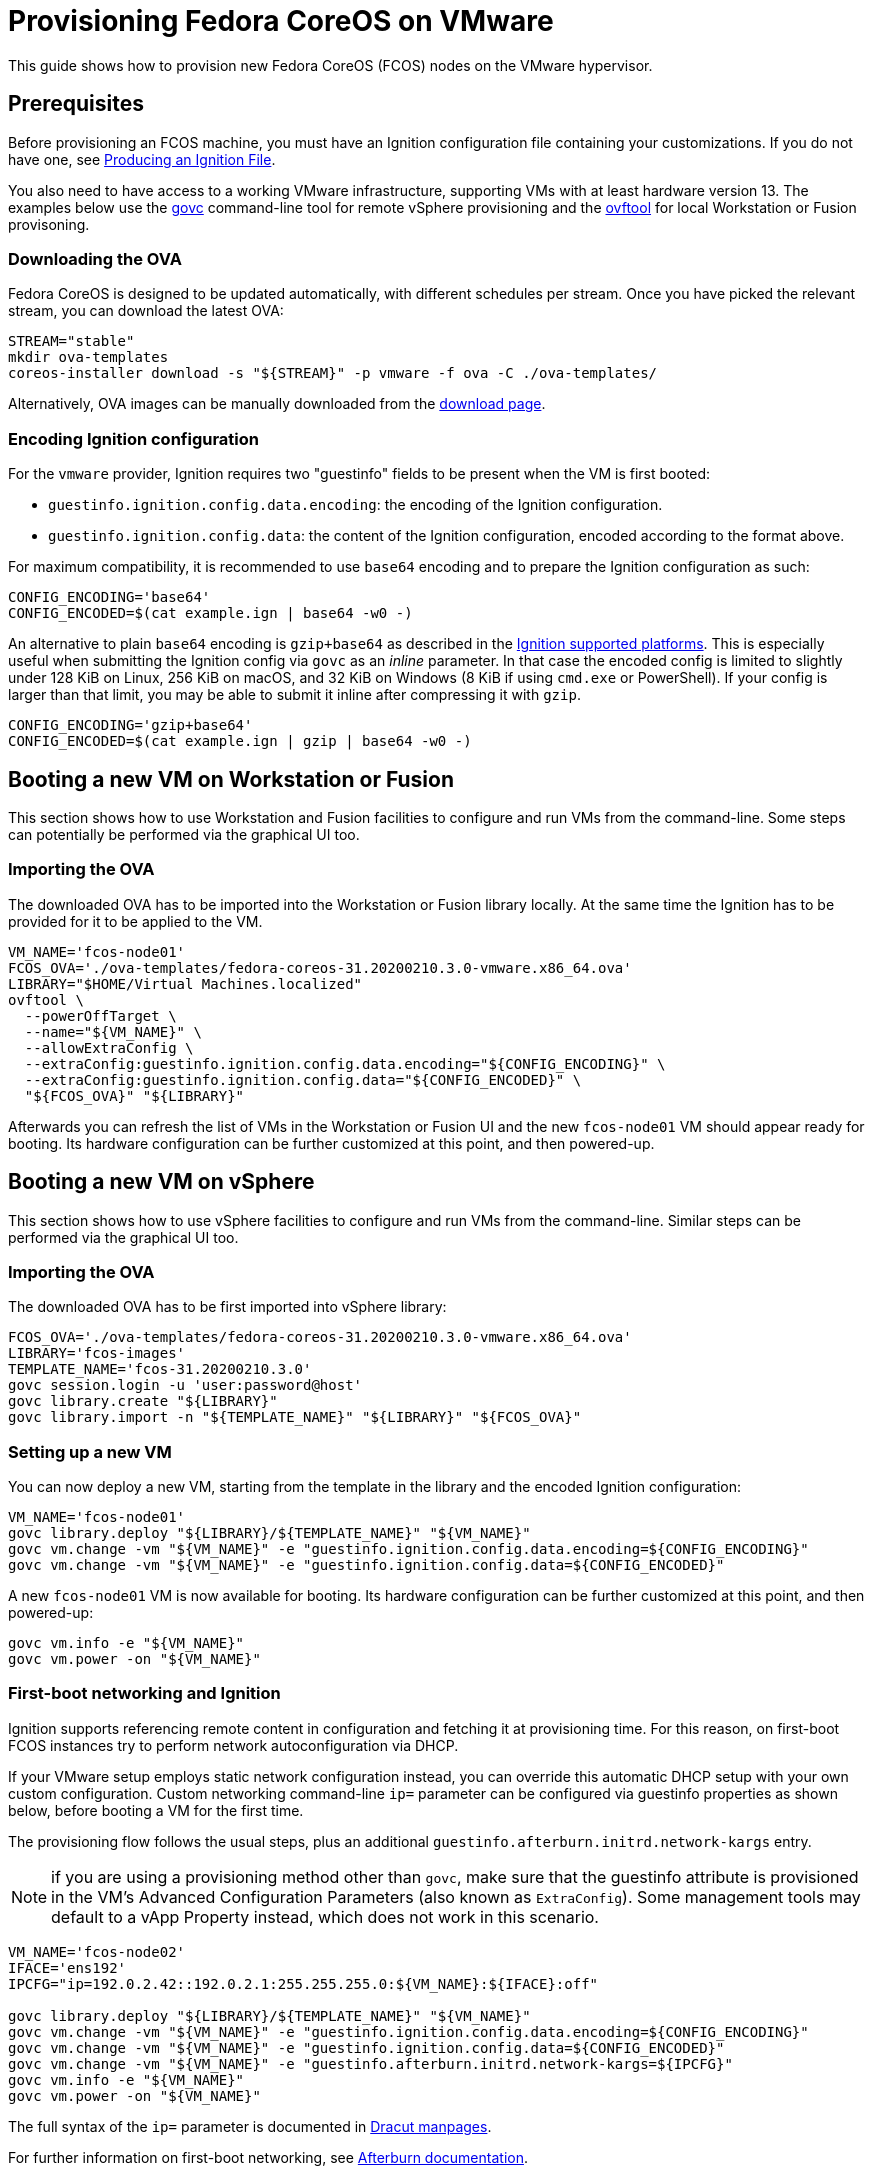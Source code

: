 = Provisioning Fedora CoreOS on VMware

This guide shows how to provision new Fedora CoreOS (FCOS) nodes on the VMware hypervisor.

== Prerequisites

Before provisioning an FCOS machine, you must have an Ignition configuration file containing your customizations. If you do not have one, see xref:producing-ign.adoc[Producing an Ignition File].

You also need to have access to a working VMware infrastructure, supporting VMs with at least hardware version 13.
The examples below use the https://github.com/vmware/govmomi/blob/v0.22.2/govc/README.md[govc] command-line tool for remote vSphere provisioning and the https://code.vmware.com/web/tool/4.4.0/ovf[ovftool] for local Workstation or Fusion provisoning.

=== Downloading the OVA

Fedora CoreOS is designed to be updated automatically, with different schedules per stream.
Once you have picked the relevant stream, you can download the latest OVA:

[source, bash]
----
STREAM="stable"
mkdir ova-templates
coreos-installer download -s "${STREAM}" -p vmware -f ova -C ./ova-templates/
----

Alternatively, OVA images can be manually downloaded from the https://getfedora.org/coreos/download/[download page].

=== Encoding Ignition configuration

For the `vmware` provider, Ignition requires two "guestinfo" fields to be present when the VM is first booted:

* `guestinfo.ignition.config.data.encoding`: the encoding of the Ignition configuration.
* `guestinfo.ignition.config.data`: the content of the Ignition configuration, encoded according to the format above.

For maximum compatibility, it is recommended to use `base64` encoding and to prepare the Ignition configuration as such:

[source, bash]
----
CONFIG_ENCODING='base64'
CONFIG_ENCODED=$(cat example.ign | base64 -w0 -)
----

An alternative to plain `base64` encoding is `gzip+base64` as described in the https://coreos.github.io/ignition/supported-platforms/[Ignition supported platforms]. This is especially useful when submitting the Ignition config via `govc` as an _inline_ parameter. In that case the encoded config is limited to slightly under 128 KiB on Linux, 256 KiB on macOS, and 32 KiB on Windows (8 KiB if using `cmd.exe` or PowerShell). If your config is larger than that limit, you may be able to submit it inline after compressing it with `gzip`.

[source, bash]
----
CONFIG_ENCODING='gzip+base64'
CONFIG_ENCODED=$(cat example.ign | gzip | base64 -w0 -)
----

== Booting a new VM on Workstation or Fusion

This section shows how to use Workstation and Fusion facilities to configure and run VMs from the command-line. Some steps can potentially be performed via the graphical UI too.

=== Importing the OVA

The downloaded OVA has to be imported into the Workstation or Fusion library locally. At the same time the Ignition has to be provided for it to be applied to the VM.

[source, bash]
----
VM_NAME='fcos-node01'
FCOS_OVA='./ova-templates/fedora-coreos-31.20200210.3.0-vmware.x86_64.ova'
LIBRARY="$HOME/Virtual Machines.localized"
ovftool \
  --powerOffTarget \
  --name="${VM_NAME}" \
  --allowExtraConfig \
  --extraConfig:guestinfo.ignition.config.data.encoding="${CONFIG_ENCODING}" \
  --extraConfig:guestinfo.ignition.config.data="${CONFIG_ENCODED}" \
  "${FCOS_OVA}" "${LIBRARY}"
----

Afterwards you can refresh the list of VMs in the Workstation or Fusion UI and the new `fcos-node01` VM should appear ready for booting. Its hardware configuration can be further customized at this point, and then powered-up.

== Booting a new VM on vSphere

This section shows how to use vSphere facilities to configure and run VMs from the command-line. Similar steps can be performed via the graphical UI too.

=== Importing the OVA

The downloaded OVA has to be first imported into vSphere library:

[source, bash]
----
FCOS_OVA='./ova-templates/fedora-coreos-31.20200210.3.0-vmware.x86_64.ova'
LIBRARY='fcos-images'
TEMPLATE_NAME='fcos-31.20200210.3.0'
govc session.login -u 'user:password@host'
govc library.create "${LIBRARY}"
govc library.import -n "${TEMPLATE_NAME}" "${LIBRARY}" "${FCOS_OVA}"
----

=== Setting up a new VM

You can now deploy a new VM, starting from the template in the library and the encoded Ignition configuration:

[source, bash]
----
VM_NAME='fcos-node01'
govc library.deploy "${LIBRARY}/${TEMPLATE_NAME}" "${VM_NAME}"
govc vm.change -vm "${VM_NAME}" -e "guestinfo.ignition.config.data.encoding=${CONFIG_ENCODING}"
govc vm.change -vm "${VM_NAME}" -e "guestinfo.ignition.config.data=${CONFIG_ENCODED}"
----

A new `fcos-node01` VM is now available for booting. Its hardware configuration can be further customized at this point, and then powered-up:

[source, bash]
----
govc vm.info -e "${VM_NAME}"
govc vm.power -on "${VM_NAME}"
----

=== First-boot networking and Ignition

Ignition supports referencing remote content in configuration and fetching it at provisioning time.
For this reason, on first-boot FCOS instances try to perform network autoconfiguration via DHCP.

If your VMware setup employs static network configuration instead, you can override this automatic DHCP setup with your own custom configuration.
Custom networking command-line `ip=` parameter can be configured via guestinfo properties as shown below, before booting a VM for the first time.

The provisioning flow follows the usual steps, plus an additional `guestinfo.afterburn.initrd.network-kargs` entry.

NOTE: if you are using a provisioning method other than `govc`, make sure that the guestinfo attribute is provisioned in the VM's Advanced Configuration Parameters (also known as `ExtraConfig`). Some management tools may default to a vApp Property instead, which does not work in this scenario.

[source, bash]
----
VM_NAME='fcos-node02'
IFACE='ens192'
IPCFG="ip=192.0.2.42::192.0.2.1:255.255.255.0:${VM_NAME}:${IFACE}:off"

govc library.deploy "${LIBRARY}/${TEMPLATE_NAME}" "${VM_NAME}"
govc vm.change -vm "${VM_NAME}" -e "guestinfo.ignition.config.data.encoding=${CONFIG_ENCODING}"
govc vm.change -vm "${VM_NAME}" -e "guestinfo.ignition.config.data=${CONFIG_ENCODED}"
govc vm.change -vm "${VM_NAME}" -e "guestinfo.afterburn.initrd.network-kargs=${IPCFG}"
govc vm.info -e "${VM_NAME}"
govc vm.power -on "${VM_NAME}"
----

The full syntax of the `ip=` parameter is documented in https://www.man7.org/linux/man-pages/man7/dracut.cmdline.7.html[Dracut manpages].

For further information on first-boot networking, see https://coreos.github.io/afterburn/usage/initrd-network-cmdline/[Afterburn documentation].

== Troubleshooting First-boot Problems

You may encounter problems with your Ignition configuration that require access to the system log which appears during first-boot. To make a copy of the system log you can attach a serial device to the VM before booting. vSphere as well as Workstation and Fusion allow this and will save the output to a file of your choice.

To attach a serial device simply modify the hardware settings of the powered off VM and add a `Serial Port`. Select the destination and name of the file to be created. Afterwards power on the VM. When encountering an error, check the file you initially specified – it should contain a copy of the system log.

The serial device can also be added to the VM via `govc` as described in the https://github.com/vmware/govmomi/blob/master/govc/USAGE.md#deviceserialconnect[official usage documentation]:

[source, bash]
----
VM_NAME='fcos-node01'

govc device.serial.add -vm "${VM_NAME}"
govc device.serial.connect -vm "${VM_NAME}" "[datastore] ${VM_NAME}/console.log"
----
